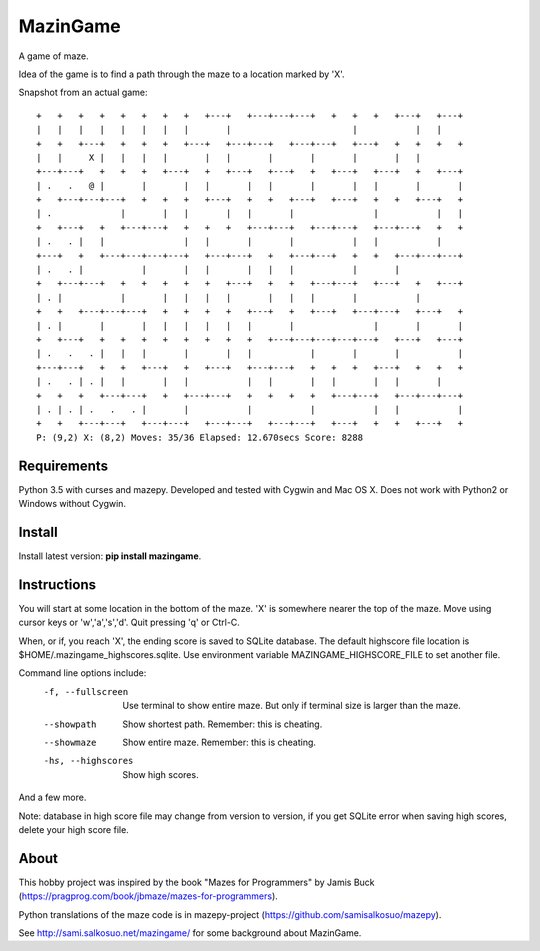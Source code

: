 MazinGame
=========
A game of maze.

Idea of the game is to find a path through the maze to a location marked by 'X'.

Snapshot from an actual game::

	+   +   +   +   +   +   +   +   +---+   +---+---+---+   +   +   +   +---+   +---+
	|   |   |   |   |   |   |   |       |                       |           |   |
	+   +   +---+   +   +   +   +---+   +---+---+   +---+---+   +---+   +   +   +   +
	|   |     X |   |   |   |       |   |       |       |       |       |   |
	+---+---+   +   +   +   +---+   +   +---+   +---+   +   +---+   +---+   +   +---+
	| .   .   @ |       |       |   |       |   |       |       |   |       |       |
	+   +---+---+---+   +   +   +   +---+   +   +   +---+   +---+   +   +   +---+   +
	| .             |       |   |       |   |       |               |           |   |
	+   +---+   +   +---+---+   +   +   +   +---+---+   +---+---+   +---+---+   +   +
	| .   . |   |               |   |       |       |           |   |           |
	+---+   +   +---+---+---+---+   +---+---+   +   +---+---+   +   +   +---+---+---+
	| .   . |           |       |   |       |   |   |           |       |
	+   +---+---+   +   +   +   +   +   +---+   +   +   +---+---+   +---+   +   +---+
	| . |           |       |   |   |   |       |   |   |       |           |
	+   +   +---+---+---+   +   +   +   +   +---+   +   +---+   +---+---+   +---+   +
	| . |       |       |   |   |   |   |   |       |               |       |       |
	+   +---+   +   +   +   +   +   +   +   +   +---+---+---+---+---+   +---+   +---+
	| .   .   . |   |   |       |       |   |           |       |       |           |
	+---+---+   +   +   +---+   +   +---+   +---+---+   +   +   +   +---+   +   +   +
	| .   . | . |   |       |   |           |   |       |   |       |   |       |
	+   +   +   +---+---+   +   +---+---+   +   +   +   +   +---+---+   +---+---+---+
	| . | . | .   .   . |       |           |           |           |   |           |
	+   +   +---+---+   +---+---+   +---+---+   +---+---+   +---+   +   +   +---+   +
	P: (9,2) X: (8,2) Moves: 35/36 Elapsed: 12.670secs Score: 8288

Requirements
------------

Python 3.5 with curses and mazepy. Developed and tested with Cygwin and Mac OS X. 
Does not work with Python2 or Windows without Cygwin.

Install
-------

Install latest version: **pip install mazingame**.

Instructions
------------

You will start at some location in the bottom of the maze. 'X' is somewhere
nearer the top of the maze.
Move using cursor keys or 'w','a','s','d'.
Quit pressing 'q' or Ctrl-C.

When, or if, you reach 'X', the ending score is saved to SQLite database.
The default highscore file location is $HOME/.mazingame_highscores.sqlite.
Use environment variable MAZINGAME_HIGHSCORE_FILE to set another file.

Command line options include:
	-f, --fullscreen      Use terminal to show entire maze. But only if terminal size is larger than the maze.
	--showpath            Show shortest path. Remember: this is cheating.
	--showmaze            Show entire maze. Remember: this is cheating.
	-hs, --highscores     Show high scores.

And a few more.

Note: database in high score file may change from version to version, if you
get SQLite error when saving high scores, delete your high score file.

About
-----

This hobby project was inspired by the book "Mazes for Programmers" by Jamis Buck
(https://pragprog.com/book/jbmaze/mazes-for-programmers).

Python translations of the maze code is in mazepy-project (https://github.com/samisalkosuo/mazepy).

See http://sami.salkosuo.net/mazingame/ for some background about MazinGame.
